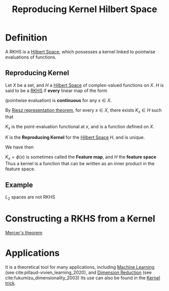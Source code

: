:PROPERTIES:
:ID:       2c88b6ee-ba2b-42ab-a830-7199d018d7c8
:ROAM_ALIASES: "Feature space" "Feature map" RKHS
:END:
#+title: Reproducing Kernel Hilbert Space
#+filetags: :FunctionalAnalysis:RKHS:
#+LaTeX_HEADER: \newcommand{\inner}[2]{\langle #1, #2 \rangle}
#+STARTUP: latexpreview

* Definition
A RKHS is a [[id:373e5002-e0bd-4c88-95f7-74f5b7925b10][Hilbert Space]], which possesses a kernel linked to
pointwise evaluations of functions.  
** Reproducing Kernel
Let $X$ be a set, and $H$ a [[id:373e5002-e0bd-4c88-95f7-74f5b7925b10][Hilbert Space]] of complex-valued functions
on $X$.
$H$ is said to be a [[id:2c88b6ee-ba2b-42ab-a830-7199d018d7c8][RKHS]] if *every* linear map of the form
\begin{equation}
\begin{array}{rcl}
L_x: H &\rightarrow& \mathbb{C} \\
f &\mapsto& f(x)
\end{array}
\end{equation}
(pointwise evaluation) is *continuous* for any $x\in X$.

By [[id:6b0ea663-e526-4416-b290-adea0a3d9fd5][Riesz representation theorem]], for every $x\in X$, there exists $K_x
\in H$ such that
\begin{equation}
f(x) = \inner{f}{K_x} \quad \forall f \in H
\end{equation}
 
$K_x$ is the point-evaluation functional at $x$, and is a function defined on $X$.

\begin{equation}
\begin{array}{rcl}
K: H \times H &\longrightarrow& \mathbb{C} \\
x, y & \longmapsto& K(x,y) = \overline{K_x(y)}
\end{array}
\end{equation}
$K$ is the *Reproducing Kernel* for the [[id:373e5002-e0bd-4c88-95f7-74f5b7925b10][Hilbert Space]] $H$, and is unique.

We have then
\begin{equation}
K(x,y) = \inner{K_y}{K_x} 
\end{equation}

$K_x = \phi(x)$ is sometimes called the *Feature map*, and $H$ the *feature space*
Thus a kernel is a function that can be written as an inner product in the feature space.

** Example
$L_2$ spaces are not RKHS

* Constructing a RKHS from a Kernel

[[id:36f1dc46-b6fb-4e16-b36d-f6dd10c3dace][Mercer's theorem]]

* Applications
It is a theoretical tool for many
applications, including [[id:c0b12568-1f49-4871-b9a5-604548a59a4e][Machine Learning]] (see
cite:pillaud-vivien_learning_2020), and [[id:99cd54d1-bb93-4a2e-b6e2-ffb81fafa2e0][Dimension Reduction]] (see
cite:fukumizu_dimensionality_2003)
Its use can also be found in the [[id:a4a6afea-b952-4813-bb78-9ffa037d2afc][Kernel trick]].
